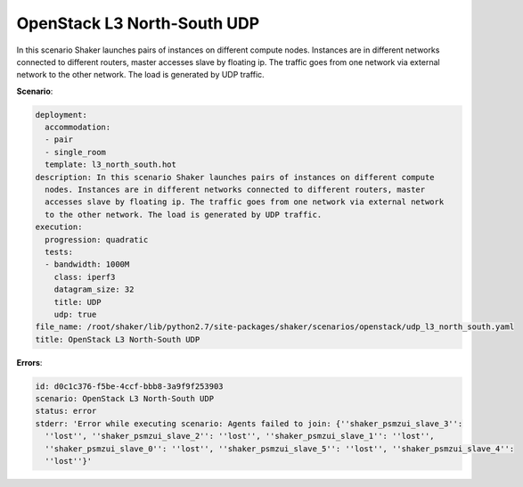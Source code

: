 .. _openstack_l3_north_south_udp:

OpenStack L3 North-South UDP
****************************

In this scenario Shaker launches pairs of instances on different compute nodes.
Instances are in different networks connected to different routers, master
accesses slave by floating ip. The traffic goes from one network via external
network to the other network. The load is generated by UDP traffic.

**Scenario**:

.. code-block:: yaml

    deployment:
      accommodation:
      - pair
      - single_room
      template: l3_north_south.hot
    description: In this scenario Shaker launches pairs of instances on different compute
      nodes. Instances are in different networks connected to different routers, master
      accesses slave by floating ip. The traffic goes from one network via external network
      to the other network. The load is generated by UDP traffic.
    execution:
      progression: quadratic
      tests:
      - bandwidth: 1000M
        class: iperf3
        datagram_size: 32
        title: UDP
        udp: true
    file_name: /root/shaker/lib/python2.7/site-packages/shaker/scenarios/openstack/udp_l3_north_south.yaml
    title: OpenStack L3 North-South UDP

**Errors**:

.. code-block:: yaml

    id: d0c1c376-f5be-4ccf-bbb8-3a9f9f253903
    scenario: OpenStack L3 North-South UDP
    status: error
    stderr: 'Error while executing scenario: Agents failed to join: {''shaker_psmzui_slave_3'':
      ''lost'', ''shaker_psmzui_slave_2'': ''lost'', ''shaker_psmzui_slave_1'': ''lost'',
      ''shaker_psmzui_slave_0'': ''lost'', ''shaker_psmzui_slave_5'': ''lost'', ''shaker_psmzui_slave_4'':
      ''lost''}'

